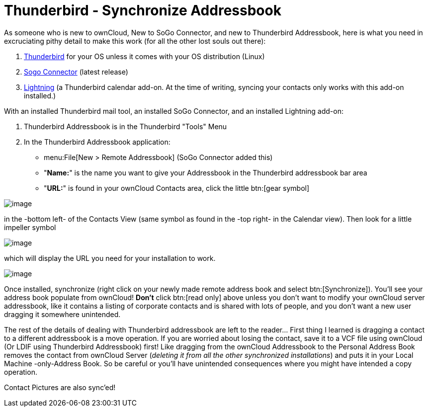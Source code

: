 = Thunderbird - Synchronize Addressbook

As someone who is new to ownCloud, New to SoGo Connector, and new to
Thunderbird Addressbook, here is what you need in excruciating pithy
detail to make this work (for all the other lost souls out there):

1.  http://www.mozilla.org/en-US/thunderbird/[Thunderbird] for your OS
unless it comes with your OS distribution (Linux)
2.  http://www.sogo.nu/downloads/frontends.html[Sogo Connector] (latest release)
3.  https://addons.mozilla.org/en-US/thunderbird/addon/lightning/[Lightning]
(a Thunderbird calendar add-on. At the time of writing, syncing your
contacts only works with this add-on installed.)

With an installed Thunderbird mail tool, an installed SoGo Connector, and
an installed Lightning add-on:

1.  Thunderbird Addressbook is in the Thunderbird "Tools" Menu
2.  In the Thunderbird Addressbook application:
* menu:File[New > Remote Addressbook] (SoGo Connector added this)
* "**Name:**" is the name you want to give your Addressbook in the Thunderbird addressbook bar area
* "**URL:**" is found in your ownCloud Contacts area, click the little btn:[gear symbol]

image:contact_thunderbird-Symbol_Gear.jpg[image]

in the -bottom left- of the Contacts View (same symbol as found in the
-top right- in the Calendar view). Then look for a little impeller symbol

image:contact_thunderbird-Symbol_Impeller.jpg[image]

which will display the URL you need for your installation to work.

image:contact_thunderbird-URL_config.jpg[image]

Once installed, synchronize (right click on your newly made remote
address book and select btn:[Synchronize]). You’ll see your address book
populate from ownCloud! **Don’t** click btn:[read only] above unless you don’t
want to modify your ownCloud server addressbook, like it contains a
listing of corporate contacts and is shared with lots of people, and you
don’t want a new user dragging it somewhere unintended.

The rest of the details of dealing with Thunderbird addressbook are left
to the reader… First thing I learned is dragging a contact to a
different addressbook is a move operation. If you are worried about
losing the contact, save it to a VCF file using ownCloud (Or LDIF using
Thunderbird Addressbook) first! Like dragging from the ownCloud Addressbook
to the Personal Address Book removes the contact from
ownCloud Server (_deleting it from all the other synchronized
installations_) and puts it in your Local Machine -only-Address Book. So
be careful or you’ll have unintended consequences where you might have
intended a copy operation.

Contact Pictures are also sync'ed!

